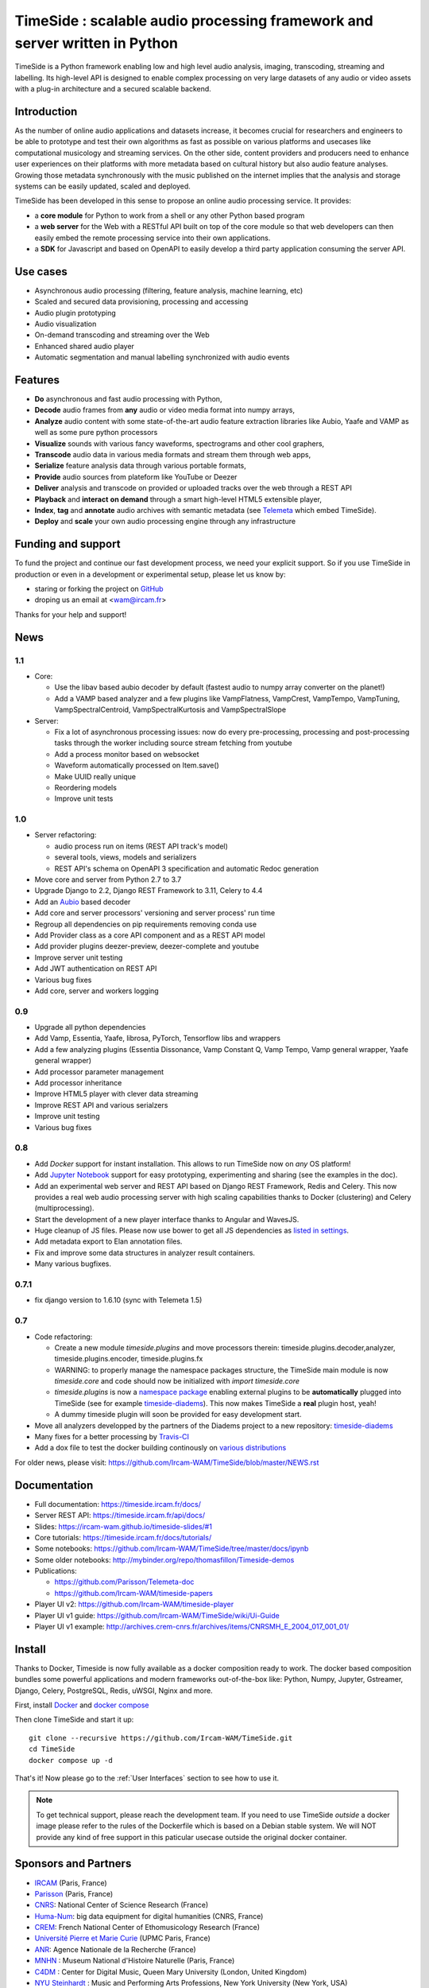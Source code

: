 ===========================================================================
TimeSide : scalable audio processing framework and server written in Python
===========================================================================

TimeSide is a Python framework enabling low and high level audio analysis, imaging, transcoding, streaming and labelling. Its high-level API is designed to enable complex processing on very large datasets of any audio or video assets with a plug-in architecture and a secured scalable backend.


Introduction
=============

As the number of online audio applications and datasets increase, it becomes crucial for researchers and engineers to be able to prototype and test their own algorithms as fast as possible on various platforms and usecases like computational musicology and streaming services. On the other side, content providers and producers need to enhance user experiences on their platforms with more metadata based on cultural history but also audio feature analyses. Growing those metadata synchronously with the music published on the internet implies that the analysis and storage systems can be easily updated, scaled and deployed.

TimeSide has been developed in this sense to propose an online audio processing service. It provides:

- a **core module** for Python to work from a shell or any other Python based program
- a **web server** for the Web with a RESTful API built on top of the core module so that web developers can then easily embed the remote processing service into their own applications.
- a **SDK** for Javascript and based on OpenAPI to easily develop a third party application consuming the server API.


Use cases
==========

- Asynchronous audio processing (filtering, feature analysis, machine learning, etc)
- Scaled and secured data provisioning, processing and accessing
- Audio plugin prototyping
- Audio visualization
- On-demand transcoding and streaming over the Web
- Enhanced shared audio player
- Automatic segmentation and manual labelling synchronized with audio events


Features
========

- **Do** asynchronous and fast audio processing with Python,
- **Decode** audio frames from **any** audio or video media format into numpy arrays,
- **Analyze** audio content with some state-of-the-art audio feature extraction libraries like Aubio, Yaafe and VAMP as well as some pure python processors
- **Visualize** sounds with various fancy waveforms, spectrograms and other cool graphers,
- **Transcode** audio data in various media formats and stream them through web apps,
- **Serialize** feature analysis data through various portable formats,
- **Provide** audio sources from plateform like YouTube or Deezer
- **Deliver** analysis and transcode on provided or uploaded tracks over the web through a REST API
- **Playback** and **interact** **on demand** through a smart high-level HTML5 extensible player,
- **Index**, **tag** and **annotate** audio archives with semantic metadata (see `Telemeta <http://telemeta.org>`__ which embed TimeSide).
- **Deploy** and **scale** your own audio processing engine through any infrastructure


Funding and support
===================

To fund the project and continue our fast development process, we need your explicit support. So if you use TimeSide in production or even in a development or experimental setup, please let us know by:

- staring or forking the project on `GitHub <https://github.com/Ircam-WAM/TimeSide>`_
- droping us an email at <wam@ircam.fr>

Thanks for your help and support!

News
=====

1.1
---

- Core:

  - Use the libav based aubio decoder by default (fastest audio to numpy array converter on the planet!)
  - Add a VAMP based analyzer and a few plugins like VampFlatness, VampCrest, VampTempo, VampTuning, VampSpectralCentroid, VampSpectralKurtosis and VampSpectralSlope

- Server:

  - Fix a lot of asynchronous processing issues: now do every pre-processing, processing and post-processing tasks through the worker including source stream fetching from youtube
  - Add a process monitor based on websocket
  - Waveform automatically processed on Item.save()
  - Make UUID really unique
  - Reordering models
  - Improve unit tests


1.0
---

* Server refactoring:

  * audio process run on items (REST API track's model)
  * several tools, views, models and serializers
  * REST API's schema on OpenAPI 3 specification and automatic Redoc generation

* Move core and server from Python 2.7 to 3.7
* Upgrade Django to 2.2, Django REST Framework to 3.11, Celery to 4.4
* Add an `Aubio <https://github.com/aubio/aubio>`_ based decoder
* Add core and server processors' versioning and server process' run time
* Regroup all dependencies on pip requirements removing conda use
* Add Provider class as a core API component and as a REST API model
* Add provider plugins deezer-preview, deezer-complete and youtube
* Improve server unit testing
* Add JWT authentication on REST API
* Various bug fixes
* Add core, server and workers logging


0.9
---

* Upgrade all python dependencies
* Add Vamp, Essentia, Yaafe, librosa, PyTorch, Tensorflow libs and wrappers
* Add a few analyzing plugins (Essentia Dissonance, Vamp Constant Q, Vamp Tempo, Vamp general wrapper, Yaafe general wrapper)
* Add processor parameter management
* Add processor inheritance
* Improve HTML5 player with clever data streaming
* Improve REST API and various serialzers
* Improve unit testing
* Various bug fixes

0.8
---

* Add *Docker* support for instant installation. This allows to run TimeSide now on *any* OS platform!
* Add `Jupyter Notebook <http://jupyter.org/>`_ support for easy prototyping, experimenting and sharing (see the examples in the doc).
* Add an experimental web server and REST API based on Django REST Framework, Redis and Celery. This now provides a real web audio processing server with high scaling capabilities thanks to Docker (clustering) and Celery (multiprocessing).
* Start the development of a new player interface thanks to Angular and WavesJS.
* Huge cleanup of JS files. Please now use bower to get all JS dependencies as `listed in settings <https://github.com/Ircam-WAM/TimeSide/blob/dev/app/sandbox/settings.py#L199>`_.
* Add metadata export to Elan annotation files.
* Fix and improve some data structures in analyzer result containers.
* Many various bugfixes.

0.7.1
-----

* fix django version to 1.6.10 (sync with Telemeta 1.5)

0.7
----

* Code refactoring:

  * Create a new module `timeside.plugins` and move processors therein: timeside.plugins.decoder,analyzer, timeside.plugins.encoder, timeside.plugins.fx
  * WARNING: to properly manage the namespace packages structure, the TimeSide main module is now `timeside.core` and code should now be initialized with `import timeside.core`
  * `timeside.plugins` is now a `namespace package <https://pythonhosted.org/setuptools/setuptools.html#namespace-packages>`_ enabling external plugins to be **automatically** plugged into TimeSide (see for example `timeside-diadems <https://github.com/ANR-DIADEMS/timeside-diadems>`_). This now makes TimeSide a **real** plugin host, yeah!
  * A dummy timeside plugin will soon be provided for easy development start.

* Move all analyzers developped by the partners of the Diadems project to a new repository: `timeside-diadems <https://github.com/ANR-DIADEMS/timeside-diadems>`_
* Many fixes for a better processing by `Travis-CI <https://travis-ci.org/Ircam-WAM/TimeSide>`_
* Add a dox file to test the docker building continously on `various distributions <https://github.com/Parisson/Docker>`_

For older news, please visit: https://github.com/Ircam-WAM/TimeSide/blob/master/NEWS.rst

Documentation
==============

- Full documentation: https://timeside.ircam.fr/docs/
- Server REST API: https://timeside.ircam.fr/api/docs/
- Slides: https://ircam-wam.github.io/timeside-slides/#1
- Core tutorials: https://timeside.ircam.fr/docs/tutorials/
- Some notebooks: https://github.com/Ircam-WAM/TimeSide/tree/master/docs/ipynb
- Some older notebooks: http://mybinder.org/repo/thomasfillon/Timeside-demos
- Publications:

  - https://github.com/Parisson/Telemeta-doc
  - https://github.com/Ircam-WAM/timeside-papers

- Player UI v2: https://github.com/Ircam-WAM/timeside-player
- Player UI v1 guide: https://github.com/Ircam-WAM/TimeSide/wiki/Ui-Guide
- Player UI v1 example: http://archives.crem-cnrs.fr/archives/items/CNRSMH_E_2004_017_001_01/

Install
=======

Thanks to Docker, Timeside is now fully available as a docker composition ready to work. The docker based composition bundles some powerful applications and modern frameworks out-of-the-box like: Python, Numpy, Jupyter, Gstreamer, Django, Celery, PostgreSQL, Redis, uWSGI, Nginx and more.

First, install `Docker <https://docs.docker.com/get-docker/>`_ and `docker compose <https://docs.docker.com/compose/install/>`_

Then clone TimeSide and start it up::

    git clone --recursive https://github.com/Ircam-WAM/TimeSide.git
    cd TimeSide
    docker compose up -d

That's it! Now please go to the :ref:`User Interfaces` section to see how to use it.

.. note::
   To get technical support, please reach the development team. If you need to use TimeSide *outside* a docker image please refer to the rules of the Dockerfile which is based on a Debian stable system. We will NOT provide any kind of free support in this paticular usecase outside the original docker container.

Sponsors and Partners
=====================

- `IRCAM <https://www.ircam.fr>`_ (Paris, France)
- `Parisson <http://parisson.com>`_ (Paris, France)
- `CNRS <http://www.cnrs.fr>`_: National Center of Science Research (France)
- `Huma-Num <http://www.huma-num.fr/>`_: big data equipment for digital humanities (CNRS, France)
- `CREM <http://www.crem-cnrs.fr>`_: French National Center of Ethomusicology Research (France)
- `Université Pierre et Marie Curie <http://www.upmc.fr>`_ (UPMC Paris, France)
- `ANR <http://www.agence-nationale-recherche.fr/>`_: Agence Nationale de la Recherche (France)
- `MNHN <http://www.mnhn.fr>`_ : Museum National d'Histoire Naturelle (Paris, France)
- `C4DM <http://c4dm.eecs.qmul.ac.uk/>`_ : Center for Digital Music, Queen Mary University (London, United Kingdom)
- `NYU Steinhardt <http://steinhardt.nyu.edu/music/>`_ : Music and Performing Arts Professions, New York University (New York, USA)

Related projects
=================

- `Telemeta <http://telemeta.org>`__ : Open web audio platform
- `Sound archives of the CNRS <http://archives.crem-cnrs.fr/>`_, CREM and the "Musée de l'Homme" in Paris, France
- `DIADEMS <http://www.irit.fr/recherches/SAMOVA/DIADEMS/en/welcome/>`_ sponsored by the ANR.
- `DaCaRyh <http://gtr.rcuk.ac.uk/projects?ref=AH/N504531/1>`_, Data science for the study of calypso-rhythm through history
- `KAMoulox <https://anr-kamoulox.github.io/>`_ Online unmixing of large historical archives
- NYU+CREM+Parisson : arabic music analysis from the full CREM database
- `WASABI <http://wasabihome.i3s.unice.fr/>`_: Web Audio Semantic Aggregated in the Browser for Indexation, sponsored by the ANR
- `timeside-player v2 <https://github.com/Ircam-WAM/timeside-player>`_
- `timeside-sdk-js <https://github.com/Ircam-WAM/timeside-sdk-js>`_
References
==========

- Aline Menin, Michel Buffa, Maroua Tikat, Benjamin Molinet, Guillaume Pellerin, Laurent Pottier, Franck Michel, & Marco Winckler. (2022, June 28). Incremental and multimodal visualization of discographies: exploring the WASABI music knowledge base. Web Audio Conference 2022 (WAC 2022), Cannes, France. https://doi.org/10.5281/zenodo.6767530
- Guillaume Pellerin, & Paul Brossier. (2022). TimeSide API as an audio processing web service [Data set]. Web Audio Conference 2022 (WAC 2022), Cannes, France. Zenodo. https://doi.org/10.5281/zenodo.6769477
- T. Fillon and G. Pellerin. A collaborative web platform for sound archives management and analysis. In Proceedings of 3rd Web Audio Conference, London, page 43. Queen Mary University of London, August 2017.

Copyrights
==========

- Copyright (c) 2019, 2023 IRCAM
- Copyright (c) 2006, 2023 Guillaume Pellerin
- Copyright (c) 2022, 2023 Guillaume Piccarreta
- Copyright (c) 2010, 2022 Paul Brossier
- Copyright (c) 2020, 2021 Romain Herbelleau
- Copyright (c) 2019, 2020 Antoine Grandry
- Copyright (c) 2006, 2019 Parisson SARL
- Copyright (c) 2013, 2017 Thomas Fillon
- Copyright (c) 2013, 2014 Maxime Lecoz
- Copyright (c) 2013, 2014 David Doukhan
- Copyright (c) 2006, 2010 Olivier Guilyardi


License
=======

TimeSide is free software: you can redistribute it and/or modify
it under the terms of the GNU Affero General Public License as published by
the Free Software Foundation, either version 3 of the License, or
(at your option) any later version.

TimeSide is distributed in the hope that it will be useful,
but WITHOUT ANY WARRANTY; without even the implied warranty of
MERCHANTABILITY or FITNESS FOR A PARTICULAR PURPOSE.  See the
GNU Affero General Public License for more details.

Read the `LICENSE.txt <https://github.com/Ircam-WAM/TimeSide/blob/master/LICENSE.txt>`_ file for more details.
